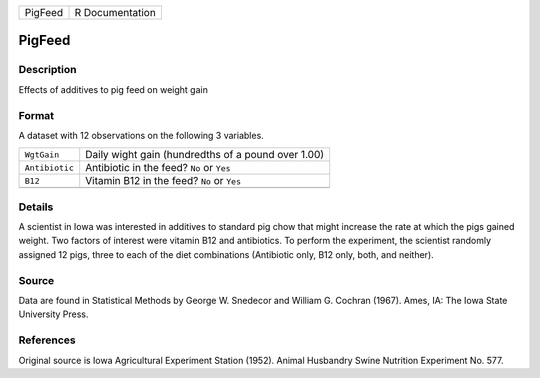 +---------+-----------------+
| PigFeed | R Documentation |
+---------+-----------------+

PigFeed
-------

Description
~~~~~~~~~~~

Effects of additives to pig feed on weight gain

Format
~~~~~~

A dataset with 12 observations on the following 3 variables.

+----------------+----------------------------------------------------+
| ``WgtGain``    | Daily wight gain (hundredths of a pound over 1.00) |
+----------------+----------------------------------------------------+
| ``Antibiotic`` | Antibiotic in the feed? ``No`` or ``Yes``          |
+----------------+----------------------------------------------------+
| ``B12``        | Vitamin B12 in the feed? ``No`` or ``Yes``         |
+----------------+----------------------------------------------------+
|                |                                                    |
+----------------+----------------------------------------------------+

Details
~~~~~~~

A scientist in Iowa was interested in additives to standard pig chow
that might increase the rate at which the pigs gained weight. Two
factors of interest were vitamin B12 and antibiotics. To perform the
experiment, the scientist randomly assigned 12 pigs, three to each of
the diet combinations (Antibiotic only, B12 only, both, and neither).

Source
~~~~~~

Data are found in Statistical Methods by George W. Snedecor and William
G. Cochran (1967). Ames, IA: The Iowa State University Press.

References
~~~~~~~~~~

Original source is Iowa Agricultural Experiment Station (1952). Animal
Husbandry Swine Nutrition Experiment No. 577.
